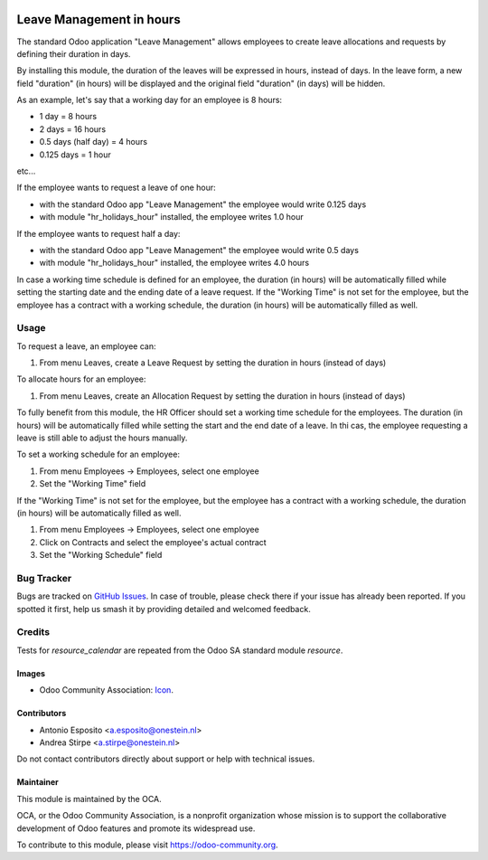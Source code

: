 .. image:: https://img.shields.io/badge/licence-AGPL--3-blue.svg
   :target: http://www.gnu.org/licenses/agpl
   :alt: License: AGPL-3

=========================
Leave Management in hours
=========================

The standard Odoo application "Leave Management" allows employees to create
leave allocations and requests by defining their duration in days.

By installing this module, the duration of the leaves will be expressed in hours,
instead of days. In the leave form, a new field "duration" (in hours) will be displayed
and the original field "duration" (in days) will be hidden.

As an example, let's say that a working day for an employee is 8 hours:

* 1 day = 8 hours
* 2 days = 16 hours
* 0.5 days (half day) = 4 hours
* 0.125 days = 1 hour

etc...

If the employee wants to request a leave of one hour:

* with the standard Odoo app "Leave Management" the employee would write 0.125 days
* with module "hr_holidays_hour" installed, the employee writes 1.0 hour

If the employee wants to request half a day:

* with the standard Odoo app "Leave Management" the employee would write 0.5 days
* with module "hr_holidays_hour" installed, the employee writes 4.0 hours


In case a working time schedule is defined for an employee, the duration (in hours) will be
automatically filled while setting the starting date and the ending date of a leave request.
If the "Working Time" is not set for the employee, but the employee has a contract with
a working schedule, the duration (in hours) will be automatically filled as well.

Usage
=====

To request a leave, an employee can:

#. From menu Leaves, create a Leave Request by setting the duration in hours (instead of days)

To allocate hours for an employee:

#. From menu Leaves, create an Allocation Request by setting the duration in hours (instead of days)

To fully benefit from this module, the HR Officer should set a working time schedule for the employees.
The duration (in hours) will be automatically filled while setting the start and the end date of a leave.
In thi cas, the employee requesting a leave is still able to adjust the hours manually.

To set a working schedule for an employee:

#. From menu Employees -> Employees, select one employee
#. Set the "Working Time" field

If the "Working Time" is not set for the employee, but the employee has a contract with
a working schedule, the duration (in hours) will be automatically filled as well.

#. From menu Employees -> Employees, select one employee
#. Click on Contracts and select the employee's actual contract
#. Set the "Working Schedule" field


.. image:: https://odoo-community.org/website/image/ir.attachment/5784_f2813bd/datas
   :alt: Try me on Runbot
   :target: https://runbot.odoo-community.org/runbot/116/10.0


Bug Tracker
===========

Bugs are tracked on `GitHub Issues
<https://github.com/OCA/hr/issues>`_. In case of trouble, please
check there if your issue has already been reported. If you spotted it first,
help us smash it by providing detailed and welcomed feedback.

Credits
=======

Tests for `resource_calendar` are repeated from the Odoo SA standard module `resource`.

Images
------

* Odoo Community Association: `Icon <https://github.com/OCA/maintainer-tools/blob/master/template/module/static/description/icon.svg>`_.

Contributors
------------

* Antonio Esposito <a.esposito@onestein.nl>
* Andrea Stirpe <a.stirpe@onestein.nl>

Do not contact contributors directly about support or help with technical issues.

Maintainer
----------

.. image:: https://odoo-community.org/logo.png
   :alt: Odoo Community Association
   :target: https://odoo-community.org

This module is maintained by the OCA.

OCA, or the Odoo Community Association, is a nonprofit organization whose
mission is to support the collaborative development of Odoo features and
promote its widespread use.

To contribute to this module, please visit https://odoo-community.org.


